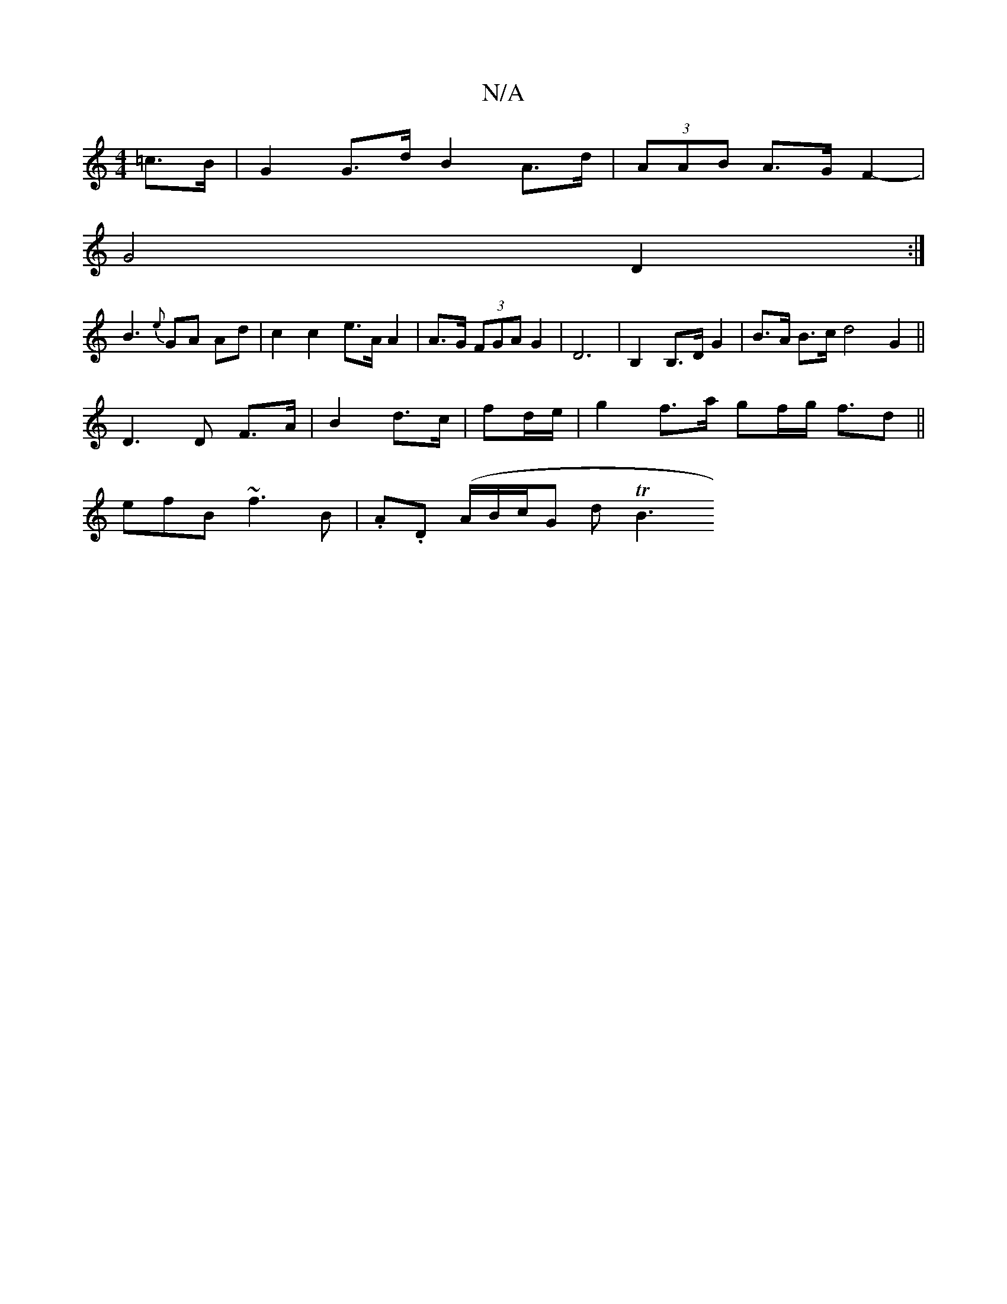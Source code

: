 X:1
T:N/A
M:4/4
R:N/A
K:Cmajor
3/2=c>B- |G2 G>d B2- A>d | (3AAB A>G F2- |
G4 D2:|
B3 {e}GA Ad | c2 c2 e>A A2|A>G (3FGA G2|D6 | B,2 B,>D G2 | B>A B>c d4G2||
D3D F>A|B2 d>c| fd/2e/2|g2 f>a gf/g</2 fd||
efB ~f3B | .A.D (A/B/c/2G d TB3